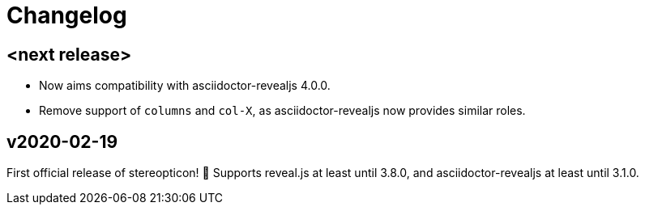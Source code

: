 = Changelog

== <next release>

- Now aims compatibility with asciidoctor-revealjs 4.0.0.
- Remove support of `columns` and `col-X`, as asciidoctor-revealjs now provides similar roles.

== v2020-02-19

First official release of stereopticon! 🎉
Supports reveal.js at least until 3.8.0, and asciidoctor-revealjs at least until 3.1.0.